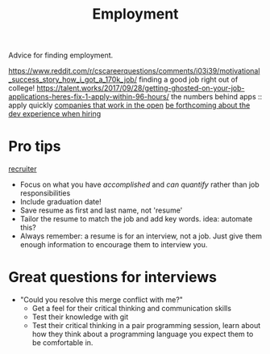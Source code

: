 #+TITLE: Employment

Advice for finding employment.

https://www.reddit.com/r/cscareerquestions/comments/i03i39/motivational_success_story_how_i_got_a_170k_job/ finding a good job right out of college!
https://talent.works/2017/09/28/getting-ghosted-on-your-job-applications-heres-fix-1-apply-within-96-hours/ the numbers behind apps :: apply quickly
[[https://github.com/opencompany/awesome-open-company][companies that work in the open]]
[[https://rachelbythebay.com/w/2020/04/30/dev/][be forthcoming about the dev experience when hiring]]

* Pro tips
[[https://twitter.com/slizagna/status/1356652219932626944][recruiter]]
- Focus on what you have /accomplished/ and /can quantify/ rather than job responsibilities
- Include graduation date!
- Save resume as first and last name, not 'resume'
- Tailor the resume to match the job and add key words.
  idea: automate this?
- Always remember: a resume is for an interview, not a job. Just give them enough information to encourage them to interview you.
* Great questions for interviews
- "Could you resolve this merge conflict with me?"
  - Get a feel for their critical thinking and communication skills
  - Test their knowledge with git
  - Test their critical thinking in a pair programming session, learn about how they think about a programming language you expect them to be comfortable in.
